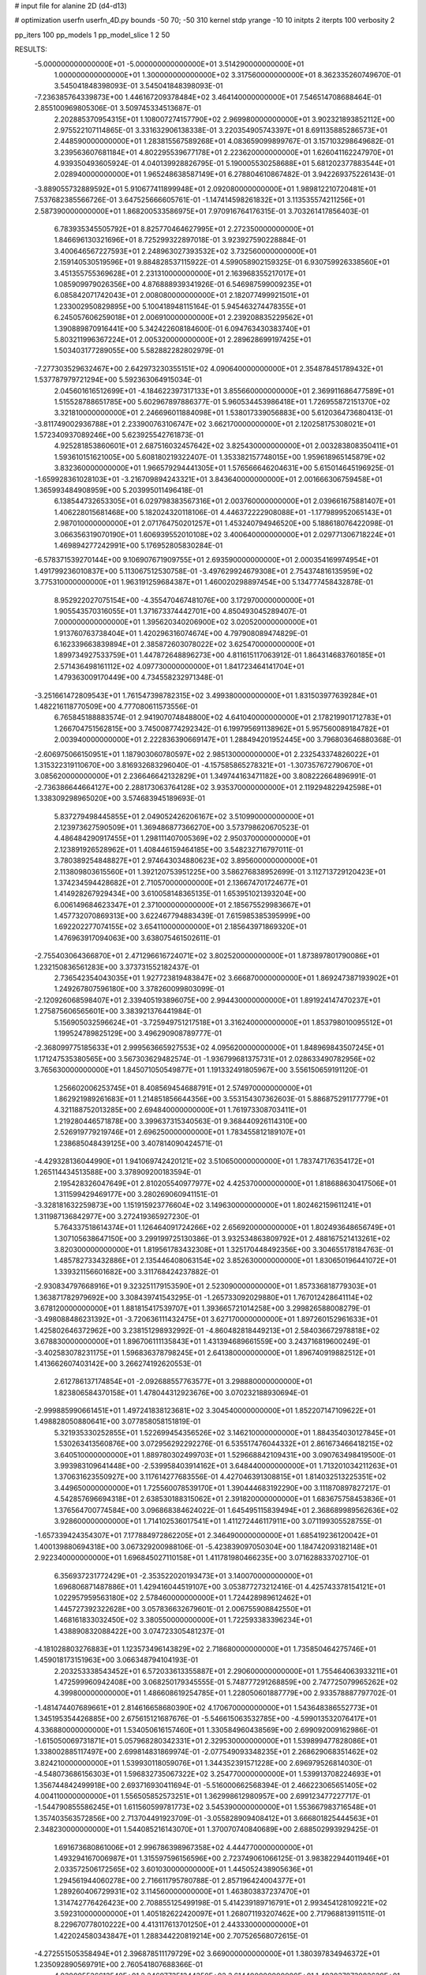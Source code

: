 # input file for alanine 2D (d4-d13)

# optimization
userfn       userfn_4D.py
bounds       -50 70; -50 310
kernel       stdp
yrange       -10 10
initpts      2
iterpts      100
verbosity    2

pp_iters 100
pp_models 1
pp_model_slice 1 2 50

RESULTS:
 -5.000000000000000E+01 -5.000000000000000E+01       3.514290000000000E+01
  1.000000000000000E+01  1.300000000000000E+02       3.317560000000000E+01       8.362335260749670E-01       3.545041848398093E-01  3.545041848398093E-01
 -7.236385764339873E+00  1.446167209378484E+02       3.464140000000000E+01       7.546514708688464E-01       2.855100969805306E-01  3.509745334513687E-01
  2.202885370954315E+01  1.108007274157790E+02       2.969980000000000E+01       3.902321893852112E+00       2.975522107114865E-01  3.331632906138338E-01
  3.220354905743397E+01  8.691135885286573E+01       2.448590000000000E+01       1.283815567589268E+01       4.083659099899767E-01  3.157103298649682E-01
  3.239563607681184E+01  4.802295539677178E+01       2.223620000000000E+01       1.626041162247970E+01       4.939350493605924E-01  4.040139928826795E-01
  5.190005530258688E+01  5.681202377883544E+01       2.028940000000000E+01       1.965248638587149E+01       6.278804610867482E-01  3.942269375226143E-01
 -3.889055732889592E+01  5.910677411899948E+01       2.092080000000000E+01       1.989812210720481E+01       7.537682385566726E-01  3.647525666605761E-01
 -1.147414598261832E+01  3.113535574211256E+01       2.587390000000000E+01       1.868200533586975E+01       7.970916764176315E-01  3.703261417856403E-01
  6.783935345505792E+01  8.825770464627995E+01       2.272350000000000E+01       1.846696130321696E+01       8.725299322897018E-01  3.923927590228884E-01
  3.400646567227593E+01  2.248963027393532E+02       3.732560000000000E+01       2.159140530519596E+01       9.884828537115922E-01  4.599058902159325E-01
  6.930759926338560E+01  3.451355755369628E+01       2.231310000000000E+01       2.163968355217017E+01       1.085909979026356E+00  4.876888939341926E-01
  6.546987599009235E+01  6.085842071742043E+01       2.008080000000000E+01       2.182077499921501E+01       1.233002950829895E+00  5.100418948115164E-01
  5.945463274478355E+01  6.245057606259018E+01       2.006910000000000E+01       2.239208835229562E+01       1.390889870916441E+00  5.342422608184600E-01
  6.094763430383740E+01  5.803211996367224E+01       2.005320000000000E+01       2.289628699197425E+01       1.503403177289055E+00  5.582882282802979E-01
 -7.277303529632467E+00  2.642973230355151E+02       4.090640000000000E+01       2.354878451789432E+01       1.537787979721294E+00  5.592363064915034E-01
  2.045601616512699E+01 -4.184622397317133E+01       3.855660000000000E+01       2.369911686477589E+01       1.515528788651785E+00  5.602967897886377E-01
  5.960534453986418E+01  1.726955872151370E+02       3.321810000000000E+01       2.246696011884098E+01       1.538017339056883E+00  5.612036473680413E-01
 -3.811749002936788E+01  2.233900763106747E+02       3.662170000000000E+01       2.120258175308021E+01       1.572340937089246E+00  5.623925542761873E-01
  4.925281853860601E+01  2.687516032457642E+02       3.825430000000000E+01       2.003283808350411E+01       1.593610151621005E+00  5.608180219322407E-01
  1.353382157748015E+00  1.959618965145879E+02       3.832360000000000E+01       1.966579294441305E+01       1.576566646204631E+00  5.615014645196925E-01
 -1.659928361028103E+01 -3.216709894243321E+01       3.843640000000000E+01       2.001666306759458E+01       1.365993484908959E+00  5.203995011496418E-01
  6.138544732653305E+01  6.029798383567316E+01       2.003760000000000E+01       2.039661675881407E+01       1.406228015681468E+00  5.182024320118106E-01
  4.446372222908088E+01 -1.177989952065143E+01       2.987010000000000E+01       2.071764750201257E+01       1.453240794946520E+00  5.188618076422098E-01
  3.066356319070190E+01  1.606939552010108E+02       3.400640000000000E+01       2.029771306718224E+01       1.469894277242991E+00  5.176952805830284E-01
 -6.578371539270144E+00  9.106907671909755E+01       2.693590000000000E+01       2.000354169974954E+01       1.491799236010837E+00  5.113067512530758E-01
 -3.497629924679308E+01  2.754374816135959E+02       3.775310000000000E+01       1.963191259684387E+01       1.460020298897454E+00  5.134777458432878E-01
  8.952922027075154E+00 -4.355470467481076E+00       3.172970000000000E+01       1.905543570316055E+01       1.371673374442701E+00  4.850493045289407E-01
  7.000000000000000E+01  1.395620340206900E+02       3.020520000000000E+01       1.913760763738404E+01       1.420296316074674E+00  4.797908089474829E-01
  6.162339663839894E+01  2.385872603078022E+02       3.625470000000000E+01       1.899734927533759E+01       1.447872648896273E+00  4.811615117063912E-01
  1.864314683760185E+01  2.571436498161112E+02       4.097730000000000E+01       1.841723464141704E+01       1.479363009170449E+00  4.734558232971348E-01
 -3.251661472809543E+01  1.761547398782315E+02       3.499380000000000E+01       1.831503977639284E+01       1.482216118770509E+00  4.777080611573556E-01
  6.765845188883574E-01  2.941907074848800E+02       4.641040000000000E+01       2.178219901712783E+01       1.266704751562815E+00  3.745008774292342E-01
  6.199795691138962E+01  5.957560089184782E+01       2.003940000000000E+01       2.222836390669147E+01       1.288494201952445E+00  3.796803646880368E-01
 -2.606975066150951E+01  1.187903060780597E+02       2.985130000000000E+01       2.232543374826022E+01       1.315322319110670E+00  3.816932683296040E-01
 -4.157585865278321E+01 -1.307357672790670E+01       3.085620000000000E+01       2.236646642132829E+01       1.349744163471182E+00  3.808222664896991E-01
 -2.736386644664127E+00  2.288173063764128E+02       3.935370000000000E+01       2.119294822942598E+01       1.338309298965020E+00  3.574683945189693E-01
  5.837279498445855E+01  2.049052426206167E+02       3.510990000000000E+01       2.123973627590509E+01       1.369486877366270E+00  3.573798620670523E-01
  4.486484290917455E+01  1.298111407005369E+02       2.950370000000000E+01       2.123891926528962E+01       1.408446159464185E+00  3.548232716797011E-01
  3.780389254848827E+01  2.974643034880623E+02       3.895600000000000E+01       2.113809803615560E+01       1.392120753951225E+00  3.586276838952699E-01
  3.112713729120423E+01  1.374234594428682E+01       2.710570000000000E+01       2.136674701724677E+01       1.414928267929434E+00  3.610058148365135E-01
  1.653951021393204E+00  6.006149684623347E+01       2.371000000000000E+01       2.185675529983667E+01       1.457732070869313E+00  3.622467794883439E-01
  7.615985385395999E+00  1.692202277074155E+02       3.654110000000000E+01       2.185643971869320E+01       1.476963917094063E+00  3.638075461502611E-01
 -2.755403064366870E+01  2.471296616724071E+02       3.802520000000000E+01       1.873897801790086E+01       1.232150836561283E+00  3.373731552182437E-01
  2.736542354043035E+01  1.927723819483847E+02       3.666870000000000E+01       1.869247387193902E+01       1.249267807596180E+00  3.378260099803099E-01
 -2.120926068598407E+01  2.339405193896075E+00       2.994430000000000E+01       1.891924147470237E+01       1.275875606565601E+00  3.383921376441984E-01
  5.156905032596624E+01 -3.725949751217518E+01       3.316240000000000E+01       1.853798010095512E+01       1.199524789825129E+00  3.496290908789777E-01
 -2.368099775185633E+01  2.999563665927553E+02       4.095620000000000E+01       1.848969843507245E+01       1.171247535380565E+00  3.567303629482574E-01
 -1.936799681375731E+01  2.028633490782956E+02       3.765630000000000E+01       1.845071050549877E+01       1.191332491805967E+00  3.556150659191120E-01
  1.256602006253745E+01  8.408569454688791E+01       2.574970000000000E+01       1.862921989261683E+01       1.214851856644356E+00  3.553154307362603E-01
  5.886875291177779E+01  4.321188752013285E+00       2.694840000000000E+01       1.761973308703411E+01       1.219280446571878E+00  3.399637315340563E-01
  9.368440926114310E+00  2.526919779219746E+01       2.696250000000000E+01       1.783455812189107E+01       1.238685048439125E+00  3.407814090424571E-01
 -4.429328136044990E+01  1.941069742420121E+02       3.510650000000000E+01       1.783747176354172E+01       1.265114434513588E+00  3.378909200183594E-01
  2.195428326047649E+01  2.810205540977977E+02       4.425370000000000E+01       1.818688630417506E+01       1.311599429469177E+00  3.280269060941151E-01
 -3.328181632259873E+00  1.151915923776604E+02       3.149630000000000E+01       1.802462159611241E+01       1.311987136842977E+00  3.272419365927230E-01
  5.764337518614374E+01  1.126464091724266E+02       2.656920000000000E+01       1.802493648656749E+01       1.307105638647150E+00  3.299199725130386E-01
  3.932534863809792E+01  2.488167521413261E+02       3.820300000000000E+01       1.819561783432308E+01       1.325170448492356E+00  3.304655178184763E-01
  1.485782733432886E+01  2.135446408063154E+02       3.852630000000000E+01       1.830650196441072E+01       1.339321156601682E+00  3.311768424237882E-01
 -2.930834797668916E+01  9.323251179153590E+01       2.523090000000000E+01       1.857336818779303E+01       1.363871782979692E+00  3.308439741543295E-01
 -1.265733092029880E+01  1.767012428641114E+02       3.678120000000000E+01       1.881815417539707E+01       1.393665721014258E+00  3.299826588008279E-01
 -3.498088486231392E+01 -3.720636111432475E+01       3.627170000000000E+01       1.897260152961633E+01       1.425802646372962E+00  3.238151298932992E-01
 -4.860482818449213E+01  2.584036672978818E+02       3.678830000000000E+01       1.896706111135843E+01       1.431394689661559E+00  3.243716819600249E-01
 -3.402583078231175E+01  1.596836378798245E+01       2.641380000000000E+01       1.896740919882512E+01       1.413662607403142E+00  3.266274192620553E-01
  2.612786137174854E+01 -2.092688557763577E+01       3.298880000000000E+01       1.823806584370158E+01       1.478044312923676E+00  3.070232188930694E-01
 -2.999885990661451E+01  1.497241838123681E+02       3.304540000000000E+01       1.852207147109622E+01       1.498828050880641E+00  3.077858058151819E-01
  5.321935330252855E+01  1.522699454356526E+02       3.146210000000000E+01       1.884354030127845E+01       1.530263413560876E+00  3.072956292292276E-01
  6.535517476044332E+01  2.861673466418215E+02       3.640510000000000E+01       1.889780302499703E+01       1.529668842109431E+00  3.090763498419500E-01
  3.993983109641448E+00 -2.539958403914162E+01       3.648440000000000E+01       1.713201034211263E+01       1.370631623550927E+00  3.117614277683556E-01
  4.427046391308815E+01  1.814032513225351E+02       3.449650000000000E+01       1.725560078539170E+01       1.390444683192290E+00  3.111870897827217E-01
  4.542857696694318E+01  2.638530188315062E+01       2.391820000000000E+01       1.683675758453836E+01       1.376564700774584E+00  3.096868384624022E-01
  1.645495115839494E+01  2.368689989562636E+02       3.928600000000000E+01       1.714102536017541E+01       1.411272446117911E+00  3.071199305528755E-01
 -1.657339424354307E+01  7.177884972862205E+01       2.346490000000000E+01       1.685419236120042E+01       1.400139880694318E+00  3.067329200988106E-01
 -5.423839097050304E+00  1.184742093182148E+01       2.922340000000000E+01       1.696845027110158E+01       1.411781980466235E+00  3.071628833702710E-01
  6.356937231772429E+01 -2.353522020193473E+01       3.140070000000000E+01       1.696806871487886E+01       1.429416044519107E+00  3.053877273212416E-01
  4.425743378154121E+01  1.022957959563180E+02       2.578460000000000E+01       1.724428989612462E+01       1.445727392322628E+00  3.057836632679601E-01
  2.006755908842550E+01  1.468161833032450E+02       3.380550000000000E+01       1.722593383396234E+01       1.438890832088422E+00  3.074723305481237E-01
 -4.181028803276883E+01  1.123573496143829E+02       2.718680000000000E+01       1.735850464275746E+01       1.459018173151963E+00  3.066348794104193E-01
  2.203253338543452E+01  6.572033613355887E+01       2.290600000000000E+01       1.755464063933211E+01       1.472599960942408E+00  3.068250179345555E-01
  5.748777291268859E+00  2.747725079965262E+02       4.399800000000000E+01       1.486608619254785E+01       1.228050601887779E+00  2.933578887797702E-01
 -1.481474407689661E+01  2.814616658680390E+02       4.170670000000000E+01       1.543648386552773E+01       1.345195354426885E+00  2.675615121687676E-01
 -5.546615063532785E+00 -4.599013532076417E+01       4.336880000000000E+01       1.534050616157460E+01       1.330584960438569E+00  2.699092009162986E-01
 -1.615050069731871E+01  5.057968280342331E+01       2.329530000000000E+01       1.539899477828086E+01       1.338002885117497E+00  2.699814831869974E-01
 -2.077549093348235E+01  2.268629068351462E+02       3.824210000000000E+01       1.539930118059076E+01       1.344352391571228E+00  2.696979526814030E-01
 -4.548073686156303E+01  1.596832735067322E+02       3.254770000000000E+01       1.539913708224693E+01       1.356744842499918E+00  2.693716930411694E-01
 -5.516000662568394E-01  2.466223065651405E+02       4.004110000000000E+01       1.556505852573251E+01       1.362998612980957E+00  2.699123477227717E-01
 -1.544790855586245E+01  1.611560599781773E+02       3.545390000000000E+01       1.553667983716548E+01       1.357403563572856E+00  2.713704491923709E-01
 -3.055828909408412E+01  3.666801825444563E+01       2.348230000000000E+01       1.544085216143070E+01       1.370070740840689E+00  2.688502993929425E-01
  1.691673680861006E+01  2.996786398967358E+02       4.444770000000000E+01       1.493294167006987E+01       1.315597596156596E+00  2.723749061066125E-01
  3.983822944011946E+01  2.033572506172565E+02       3.601030000000000E+01       1.445052438905636E+01       1.294561944060278E+00  2.716611795780788E-01
  2.857196424004377E+01  1.289260406729931E+02       3.114560000000000E+01       1.463803837237470E+01       1.314742776426423E+00  2.708855125499198E-01
  5.414239189716791E+01  2.993454128109221E+02       3.592310000000000E+01       1.405182622420097E+01       1.268071193207462E+00  2.717968813911511E-01
  8.229670778010222E+00  4.413117613701250E+01       2.443330000000000E+01       1.422024580343847E+01       1.288344220819214E+00  2.707526568072615E-01
 -4.272551505358494E+01  2.396878511179729E+02       3.669000000000000E+01       1.380397834946372E+01       1.235092890569791E+00  2.760541807688366E-01
  4.930005526613540E+01  2.246977351344350E+02       3.614400000000000E+01       1.403037873082629E+01       1.267556027474090E+00  2.734864598266258E-01
  8.090878719104655E+00  1.020681094902946E+02       2.929210000000000E+01       1.408629330787974E+01       1.269652557488693E+00  2.743239887191601E-01
 -7.658970142204041E+00  2.121023441204395E+02       3.874010000000000E+01       1.414728625480600E+01       1.278341312985126E+00  2.741343274101352E-01
 -7.188344493655726E+00 -1.085444442139124E+01       3.330160000000000E+01       1.424732116227492E+01       1.304294923688657E+00  2.711494640753618E-01
  4.340748914366124E+01  5.547640898194147E+00       2.734520000000000E+01       1.441021489357117E+01       1.320182979165142E+00  2.706291135515084E-01
  2.088043987042395E+01  1.762986170465336E+02       3.622300000000000E+01       1.429688126543779E+01       1.316489808872607E+00  2.708905277748897E-01
  3.783147532140210E+01  1.447052647897801E+02       3.174820000000000E+01       1.436166359119793E+01       1.320146032509003E+00  2.714797092872369E-01
  6.655155170521567E+01  2.199251479921208E+02       3.568920000000000E+01       1.481504428012668E+01       1.373518351596310E+00  2.674235780720630E-01
  3.692825931872357E+01 -4.684513267419789E+01       3.624000000000000E+01       1.274224034343748E+01       1.239839983326123E+00  2.632199455055335E-01

